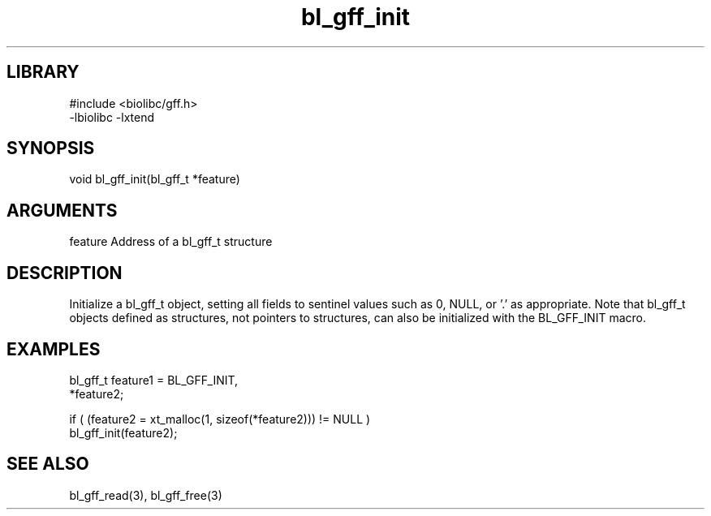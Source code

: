 \" Generated by c2man from bl_gff_init.c
.TH bl_gff_init 3

.SH LIBRARY
\" Indicate #includes, library name, -L and -l flags
.nf
.na
#include <biolibc/gff.h>
-lbiolibc -lxtend
.ad
.fi

\" Convention:
\" Underline anything that is typed verbatim - commands, etc.
.SH SYNOPSIS
.PP
.nf
.na
void    bl_gff_init(bl_gff_t *feature)
.ad
.fi

.SH ARGUMENTS
.nf
.na
feature     Address of a bl_gff_t structure
.ad
.fi

.SH DESCRIPTION

Initialize a bl_gff_t object, setting all fields to sentinel
values such as 0, NULL, or '.' as appropriate.  Note that bl_gff_t
objects defined as structures, not pointers to structures, can
also be initialized with the BL_GFF_INIT macro.

.SH EXAMPLES
.nf
.na

bl_gff_t    feature1 = BL_GFF_INIT,
            *feature2;

if ( (feature2 = xt_malloc(1, sizeof(*feature2))) != NULL )
    bl_gff_init(feature2);
.ad
.fi

.SH SEE ALSO

bl_gff_read(3), bl_gff_free(3)

